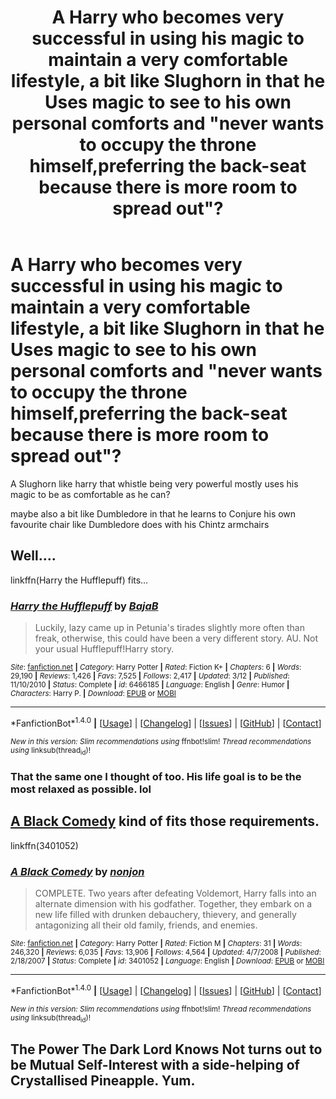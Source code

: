 #+TITLE: A Harry who becomes very successful in using his magic to maintain a very comfortable lifestyle, a bit like Slughorn in that he Uses magic to see to his own personal comforts and "never wants to occupy the throne himself,preferring the back-seat because there is more room to spread out"?

* A Harry who becomes very successful in using his magic to maintain a very comfortable lifestyle, a bit like Slughorn in that he Uses magic to see to his own personal comforts and "never wants to occupy the throne himself,preferring the back-seat because there is more room to spread out"?
:PROPERTIES:
:Author: Call0013
:Score: 5
:DateUnix: 1521017659.0
:DateShort: 2018-Mar-14
:FlairText: Request
:END:
A Slughorn like harry that whistle being very powerful mostly uses his magic to be as comfortable as he can?

maybe also a bit like Dumbledore in that he learns to Conjure his own favourite chair like Dumbledore does with his Chintz armchairs


** Well....

linkffn(Harry the Hufflepuff) fits...
:PROPERTIES:
:Author: A2i9
:Score: 13
:DateUnix: 1521025948.0
:DateShort: 2018-Mar-14
:END:

*** [[http://www.fanfiction.net/s/6466185/1/][*/Harry the Hufflepuff/*]] by [[https://www.fanfiction.net/u/943028/BajaB][/BajaB/]]

#+begin_quote
  Luckily, lazy came up in Petunia's tirades slightly more often than freak, otherwise, this could have been a very different story. AU. Not your usual Hufflepuff!Harry story.
#+end_quote

^{/Site/: [[http://www.fanfiction.net/][fanfiction.net]] *|* /Category/: Harry Potter *|* /Rated/: Fiction K+ *|* /Chapters/: 6 *|* /Words/: 29,190 *|* /Reviews/: 1,426 *|* /Favs/: 7,525 *|* /Follows/: 2,417 *|* /Updated/: 3/12 *|* /Published/: 11/10/2010 *|* /Status/: Complete *|* /id/: 6466185 *|* /Language/: English *|* /Genre/: Humor *|* /Characters/: Harry P. *|* /Download/: [[http://www.ff2ebook.com/old/ffn-bot/index.php?id=6466185&source=ff&filetype=epub][EPUB]] or [[http://www.ff2ebook.com/old/ffn-bot/index.php?id=6466185&source=ff&filetype=mobi][MOBI]]}

--------------

*FanfictionBot*^{1.4.0} *|* [[[https://github.com/tusing/reddit-ffn-bot/wiki/Usage][Usage]]] | [[[https://github.com/tusing/reddit-ffn-bot/wiki/Changelog][Changelog]]] | [[[https://github.com/tusing/reddit-ffn-bot/issues/][Issues]]] | [[[https://github.com/tusing/reddit-ffn-bot/][GitHub]]] | [[[https://www.reddit.com/message/compose?to=tusing][Contact]]]

^{/New in this version: Slim recommendations using/ ffnbot!slim! /Thread recommendations using/ linksub(thread_id)!}
:PROPERTIES:
:Author: FanfictionBot
:Score: 2
:DateUnix: 1521025955.0
:DateShort: 2018-Mar-14
:END:


*** That the same one I thought of too. His life goal is to be the most relaxed as possible. lol
:PROPERTIES:
:Author: ashez2ashes
:Score: 1
:DateUnix: 1521044911.0
:DateShort: 2018-Mar-14
:END:


** [[https://www.fanfiction.net/s/3401052/1/A-Black-Comedy][A Black Comedy]] kind of fits those requirements.

linkffn(3401052)
:PROPERTIES:
:Score: 2
:DateUnix: 1521019012.0
:DateShort: 2018-Mar-14
:END:

*** [[http://www.fanfiction.net/s/3401052/1/][*/A Black Comedy/*]] by [[https://www.fanfiction.net/u/649528/nonjon][/nonjon/]]

#+begin_quote
  COMPLETE. Two years after defeating Voldemort, Harry falls into an alternate dimension with his godfather. Together, they embark on a new life filled with drunken debauchery, thievery, and generally antagonizing all their old family, friends, and enemies.
#+end_quote

^{/Site/: [[http://www.fanfiction.net/][fanfiction.net]] *|* /Category/: Harry Potter *|* /Rated/: Fiction M *|* /Chapters/: 31 *|* /Words/: 246,320 *|* /Reviews/: 6,035 *|* /Favs/: 13,906 *|* /Follows/: 4,564 *|* /Updated/: 4/7/2008 *|* /Published/: 2/18/2007 *|* /Status/: Complete *|* /id/: 3401052 *|* /Language/: English *|* /Download/: [[http://www.ff2ebook.com/old/ffn-bot/index.php?id=3401052&source=ff&filetype=epub][EPUB]] or [[http://www.ff2ebook.com/old/ffn-bot/index.php?id=3401052&source=ff&filetype=mobi][MOBI]]}

--------------

*FanfictionBot*^{1.4.0} *|* [[[https://github.com/tusing/reddit-ffn-bot/wiki/Usage][Usage]]] | [[[https://github.com/tusing/reddit-ffn-bot/wiki/Changelog][Changelog]]] | [[[https://github.com/tusing/reddit-ffn-bot/issues/][Issues]]] | [[[https://github.com/tusing/reddit-ffn-bot/][GitHub]]] | [[[https://www.reddit.com/message/compose?to=tusing][Contact]]]

^{/New in this version: Slim recommendations using/ ffnbot!slim! /Thread recommendations using/ linksub(thread_id)!}
:PROPERTIES:
:Author: FanfictionBot
:Score: 1
:DateUnix: 1521019018.0
:DateShort: 2018-Mar-14
:END:


** The Power The Dark Lord Knows Not turns out to be Mutual Self-Interest with a side-helping of Crystallised Pineapple. Yum.
:PROPERTIES:
:Author: SteamAngel
:Score: 1
:DateUnix: 1521077430.0
:DateShort: 2018-Mar-15
:END:
